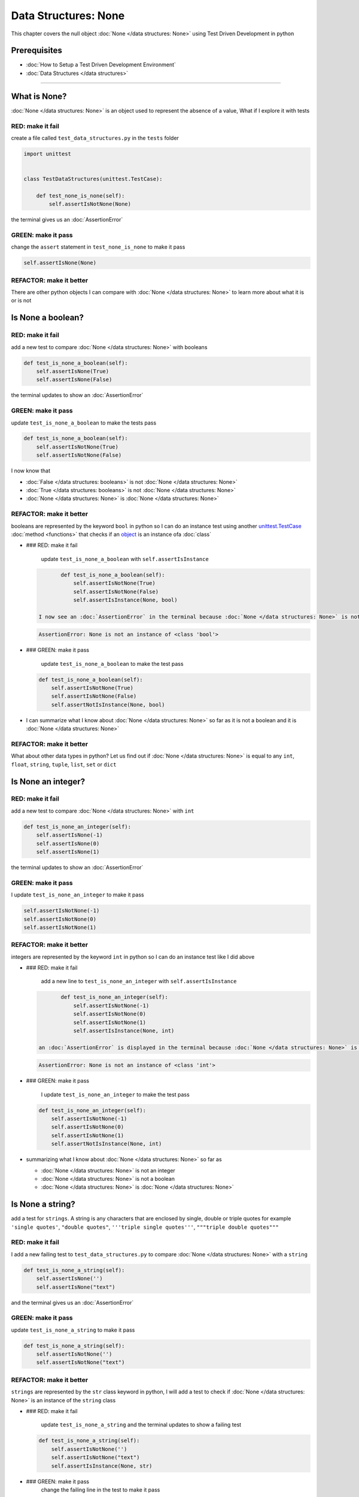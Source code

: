 Data Structures: None
=====================

This chapter covers the null object :doc:`None </data structures: None>` using Test Driven Development in python

Prerequisites
-------------


* :doc:`How to Setup a Test Driven Development Environment`
* :doc:`Data Structures </data structures>`

----

What is None?
-------------

:doc:`None </data structures: None>` is an object used to represent the absence of a value, What if I explore it with tests

RED: make it fail
^^^^^^^^^^^^^^^^^

create a file called ``test_data_structures.py`` in the ``tests`` folder

.. code-block:: python

   import unittest


   class TestDataStructures(unittest.TestCase):

       def test_none_is_none(self):
           self.assertIsNotNone(None)

the terminal gives us an :doc:`AssertionError`

GREEN: make it pass
^^^^^^^^^^^^^^^^^^^

change the ``assert`` statement in ``test_none_is_none`` to make it pass

.. code-block:: python

           self.assertIsNone(None)

REFACTOR: make it better
^^^^^^^^^^^^^^^^^^^^^^^^

There are other python objects I can compare with :doc:`None </data structures: None>` to learn more about what it is or is not

Is None a boolean?
------------------

RED: make it fail
^^^^^^^^^^^^^^^^^

add a new test to compare :doc:`None </data structures: None>` with booleans

.. code-block:: python

       def test_is_none_a_boolean(self):
           self.assertIsNone(True)
           self.assertIsNone(False)

the terminal updates to show an :doc:`AssertionError`

GREEN: make it pass
^^^^^^^^^^^^^^^^^^^

update ``test_is_none_a_boolean`` to make the tests pass

.. code-block:: python

       def test_is_none_a_boolean(self):
           self.assertIsNotNone(True)
           self.assertIsNotNone(False)

I now know that


* :doc:`False </data structures: booleans>` is not :doc:`None </data structures: None>`
* :doc:`True </data structures: booleans>` is not :doc:`None </data structures: None>`
* :doc:`None </data structures: None>` is :doc:`None </data structures: None>`

REFACTOR: make it better
^^^^^^^^^^^^^^^^^^^^^^^^

booleans are represented by the keyword ``bool`` in python so I can do an instance test using another `unittest.TestCase <https://docs.python.org/3/library/unittest.html?highlight=unittest#unittest.TestCase>`_ :doc:`method <functions>` that checks if an `object <https://docs.python.org/3/glossary.html#term-object>`_ is an instance ofa :doc:`class`


*
  ### RED: make it fail

    update ``test_is_none_a_boolean`` with ``self.assertIsInstance``

  .. code-block:: python

           def test_is_none_a_boolean(self):
               self.assertIsNotNone(True)
               self.assertIsNotNone(False)
               self.assertIsInstance(None, bool)

    I now see an :doc:`AssertionError` in the terminal because :doc:`None </data structures: None>` is not an instance of a boolean

  .. code-block:: python

       AssertionError: None is not an instance of <class 'bool'>

*
  ### GREEN: make it pass

    update ``test_is_none_a_boolean`` to make the test pass

  .. code-block:: python

           def test_is_none_a_boolean(self):
               self.assertIsNotNone(True)
               self.assertIsNotNone(False)
               self.assertNotIsInstance(None, bool)

* I can summarize what I know about :doc:`None </data structures: None>` so far as it is not a boolean and it is :doc:`None </data structures: None>`

REFACTOR: make it better
^^^^^^^^^^^^^^^^^^^^^^^^

What about other data types in python? Let us find out if :doc:`None </data structures: None>` is equal to any ``int``, ``float``, ``string``, ``tuple``, ``list``, ``set`` or ``dict``

Is None an integer?
-------------------

RED: make it fail
^^^^^^^^^^^^^^^^^

add a new test to compare :doc:`None </data structures: None>` with ``int``

.. code-block:: python

       def test_is_none_an_integer(self):
           self.assertIsNone(-1)
           self.assertIsNone(0)
           self.assertIsNone(1)

the terminal updates to show an :doc:`AssertionError`

GREEN: make it pass
^^^^^^^^^^^^^^^^^^^

I update ``test_is_none_an_integer`` to make it pass

.. code-block:: python

           self.assertIsNotNone(-1)
           self.assertIsNotNone(0)
           self.assertIsNotNone(1)

REFACTOR: make it better
^^^^^^^^^^^^^^^^^^^^^^^^

integers are represented by the keyword ``int`` in python so I can do an instance test like I did above


*
  ### RED: make it fail

    add a new line to ``test_is_none_an_integer`` with ``self.assertIsInstance``

  .. code-block:: python

           def test_is_none_an_integer(self):
               self.assertIsNotNone(-1)
               self.assertIsNotNone(0)
               self.assertIsNotNone(1)
               self.assertIsInstance(None, int)

    an :doc:`AssertionError` is displayed in the terminal because :doc:`None </data structures: None>` is not an instance of an integer

  .. code-block:: python

       AssertionError: None is not an instance of <class 'int'>

*
  ### GREEN: make it pass

    I update ``test_is_none_an_integer`` to make the test pass

  .. code-block:: python

           def test_is_none_an_integer(self):
               self.assertIsNotNone(-1)
               self.assertIsNotNone(0)
               self.assertIsNotNone(1)
               self.assertNotIsInstance(None, int)

* summarizing what I know about :doc:`None </data structures: None>` so far as

  * :doc:`None </data structures: None>` is not an integer
  * :doc:`None </data structures: None>` is not a boolean
  * :doc:`None </data structures: None>` is :doc:`None </data structures: None>`

Is None a string?
-----------------

add a test for ``strings``. A string is any characters that are enclosed by single, double or triple quotes for example  ``'single quotes'``, ``"double quotes"``, ``'''triple single quotes'''``, ``"""triple double quotes"""``

RED: make it fail
^^^^^^^^^^^^^^^^^

I add a new failing test to ``test_data_structures.py`` to compare :doc:`None </data structures: None>` with a ``string``

.. code-block:: python

       def test_is_none_a_string(self):
           self.assertIsNone('')
           self.assertIsNone("text")

and the terminal gives us an :doc:`AssertionError`

GREEN: make it pass
^^^^^^^^^^^^^^^^^^^

update ``test_is_none_a_string`` to make it pass

.. code-block:: python

       def test_is_none_a_string(self):
           self.assertIsNotNone('')
           self.assertIsNotNone("text")

REFACTOR: make it better
^^^^^^^^^^^^^^^^^^^^^^^^

``strings`` are represented by the ``str`` class keyword in python, I will add a test to check if :doc:`None </data structures: None>` is an instance of the ``string`` class


*
  ### RED: make it fail

    update ``test_is_none_a_string`` and the terminal updates to show a failing test

  .. code-block:: python

           def test_is_none_a_string(self):
               self.assertIsNotNone('')
               self.assertIsNotNone("text")
               self.assertIsInstance(None, str)

*
  ### GREEN: make it pass
    change the failing line in the test to make it pass

  .. code-block:: python

           def test_is_none_a_string(self):
               self.assertIsNotNone('')
               self.assertIsNotNone("text")
               self.assertNotIsInstance(None, str)

* the knowledge of :doc:`None </data structures: None>` has grown to

  * :doc:`None </data structures: None>` is not a string
  * :doc:`None </data structures: None>` is not an integer
  * :doc:`None </data structures: None>` is not a boolean
  * :doc:`None </data structures: None>` is :doc:`None </data structures: None>`

Is None a tuple?
----------------

RED: make it fail
^^^^^^^^^^^^^^^^^

add a new test to ``test_data_structures.py``

.. code-block:: python

       def test_is_none_a_tuple(self):
           self.assertIsNone(())
           self.assertIsNone((1, 2, 3, 'n'))
           self.assertIsInstance(None, tuple)

the terminal updates to show an :doc:`AssertionError`

.. code-block:: python

   AssertionError: () is not None


* ``()`` is how `tuples <https://docs.python.org/3/library/stdtypes.html?highlight=tuple#tuple>`_ are represented in python
* Do you want to `read more about tuples <https://docs.python.org/3/library/stdtypes.html?highlight=tuple#tuple>`_

GREEN: make it pass
^^^^^^^^^^^^^^^^^^^


* modify the first line in\ ``test_is_none_a_tuple`` to make it pass
  .. code-block:: python

           def test_is_none_a_tuple(self):
               self.assertIsNotNone(())
    and the terminal displays an :doc:`AssertionError` for the second line
  .. code-block:: python

       AssertionError: (1, 2, 3, 'n') is not None
    because the ``tuple`` that contains the four elements ``1, 2, 3, 'n'`` is not :doc:`None </data structures: None>`
* update the failing line in ``test_is_none_a_tuple``
  .. code-block:: python

           def test_is_none_a_tuple(self):
               self.assertIsNotNone(())
               self.assertIsNotNone((1, 2, 3, 'n'))
    the terminal now shows another :doc:`AssertionError` for the next line in the test but with a different message
  .. code-block:: python

       AssertionError: None is not an instance of <class 'tuple'>

* change the failing line in the test to make it pass
  .. code-block:: python

           def test_is_none_a_tuple(self):
               self.assertIsNotNone(())
               self.assertIsNotNone((1, 2, 3, 'n'))
               self.assertNotIsInstance(None, tuple)

* I now know that in python

  * :doc:`None </data structures: None>` is not a ``tuple``
  * :doc:`None </data structures: None>` is not a ``string``
  * :doc:`None </data structures: None>` is not an ``integer``
  * :doc:`None </data structures: None>` is not a ``boolean``
  * :doc:`None </data structures: None>` is :doc:`None </data structures: None>`

REFACTOR: make it better
^^^^^^^^^^^^^^^^^^^^^^^^

Based on what I have seen so far, it is safe to assume that :doc:`None </data structures: None>` is only :doc:`None </data structures: None>` and is not any other data structure, What if I find out if this assumption is false.

Is None a list(array)?
----------------------

RED: make it fail
^^^^^^^^^^^^^^^^^

I add a new test to the series of tests

.. code-block:: python

       def test_is_none_a_list(self):
           self.assertIsNone([])
           self.assertIsNone([1, 2, 3, "n"])
           self.assertIsInstance(None, list)

the terminal shows an :doc:`AssertionError`

.. code-block:: python

   AssertionError: [] is not None


* ``[]`` is how :doc:`lists` are represented in python
* what is the difference between a ``list`` and a ``tuple`` other than ``[]`` vs ``()``?
* Do you want to `read more about lists <https://docs.python.org/3/library/stdtypes.html?highlight=tuple#list>`_

GREEN: make it pass
^^^^^^^^^^^^^^^^^^^

We've done this dance a few times now so I can update ``test_is_none_a_list`` to make it pass. With the passing tests the knowledge of :doc:`None </data structures: None>` is updated to


* :doc:`None </data structures: None>` is not a ``list``
* :doc:`None </data structures: None>` is not a ``tuple``
* :doc:`None </data structures: None>` is not a ``string``
* :doc:`None </data structures: None>` is not an ``integer``
* :doc:`None </data structures: None>` is not a ``boolean``
* :doc:`None </data structures: None>` is :doc:`None </data structures: None>`

Is None a set?
--------------

RED: make it fail
^^^^^^^^^^^^^^^^^

following the same pattern from earlier, I add a new failing test, this time for sets

.. code-block:: python

       def test_is_none_a_set(self):
           self.assertIsNone({})
           self.assertIsNone({1, 2, 3, "n"})
           self.assertIsInstance(None, set)

the terminal updates to show an :doc:`AssertionError`

.. code-block:: python

   AssertionError: {} is not None


* ``{}`` is how ``sets`` are represented in python
* Do you want to `read more about sets <https://docs.python.org/3/tutorial/datastructures.html?highlight=sets#sets>`_

GREEN: make it pass
^^^^^^^^^^^^^^^^^^^

update the tests to make them pass and I can update the knowledge of :doc:`None </data structures: None>` to state that


* :doc:`None </data structures: None>` is not a ``set``
* :doc:`None </data structures: None>` is not a ``list``
* :doc:`None </data structures: None>` is not a ``tuple``
* :doc:`None </data structures: None>` is not a ``string``
* :doc:`None </data structures: None>` is not an ``integer``
* :doc:`None </data structures: None>` is not a ``boolean``
* :doc:`None </data structures: None>` is :doc:`None </data structures: None>`

Is None a dictionary?
---------------------

RED: make it fail
^^^^^^^^^^^^^^^^^

add a new test

.. code-block:: python

       def test_is_none_a_dictionary(self):
           self.assertIsNone(dict())
           self.assertIsNone({
               "a": 1,
               "b": 2,
               "c":  3,
               "n": "n"
           })
           self.assertIsInstance(None, dict)

the terminal displays an :doc:`AssertionError`

.. code-block:: python

   AssertionError: {} is not None


* ``dict()`` is how I create an empty ``dictionary``
* ``{}`` is how :doc:`data structures: dictionaries` are represented in python. Wait a minute, sets are also represented with ``{}``, the difference is that dictionaries contain key/value pairs
* Do you want to `read more about dictionaries <https://docs.python.org/3/tutorial/datastructures.html?highlight=sets#dictionaries>`_

GREEN: make it pass
^^^^^^^^^^^^^^^^^^^

update the tests to make them pass and I can update the knowledge of :doc:`None </data structures: None>` to state that


* :doc:`None </data structures: None>` is not a ``dictionary``
* :doc:`None </data structures: None>` is not a ``set``
* :doc:`None </data structures: None>` is not a ``list``
* :doc:`None </data structures: None>` is not a ``tuple``
* :doc:`None </data structures: None>` is not a ``string``
* :doc:`None </data structures: None>` is not an ``integer``
* :doc:`None </data structures: None>` is not a ``boolean``
* :doc:`None </data structures: None>` is :doc:`None </data structures: None>`
